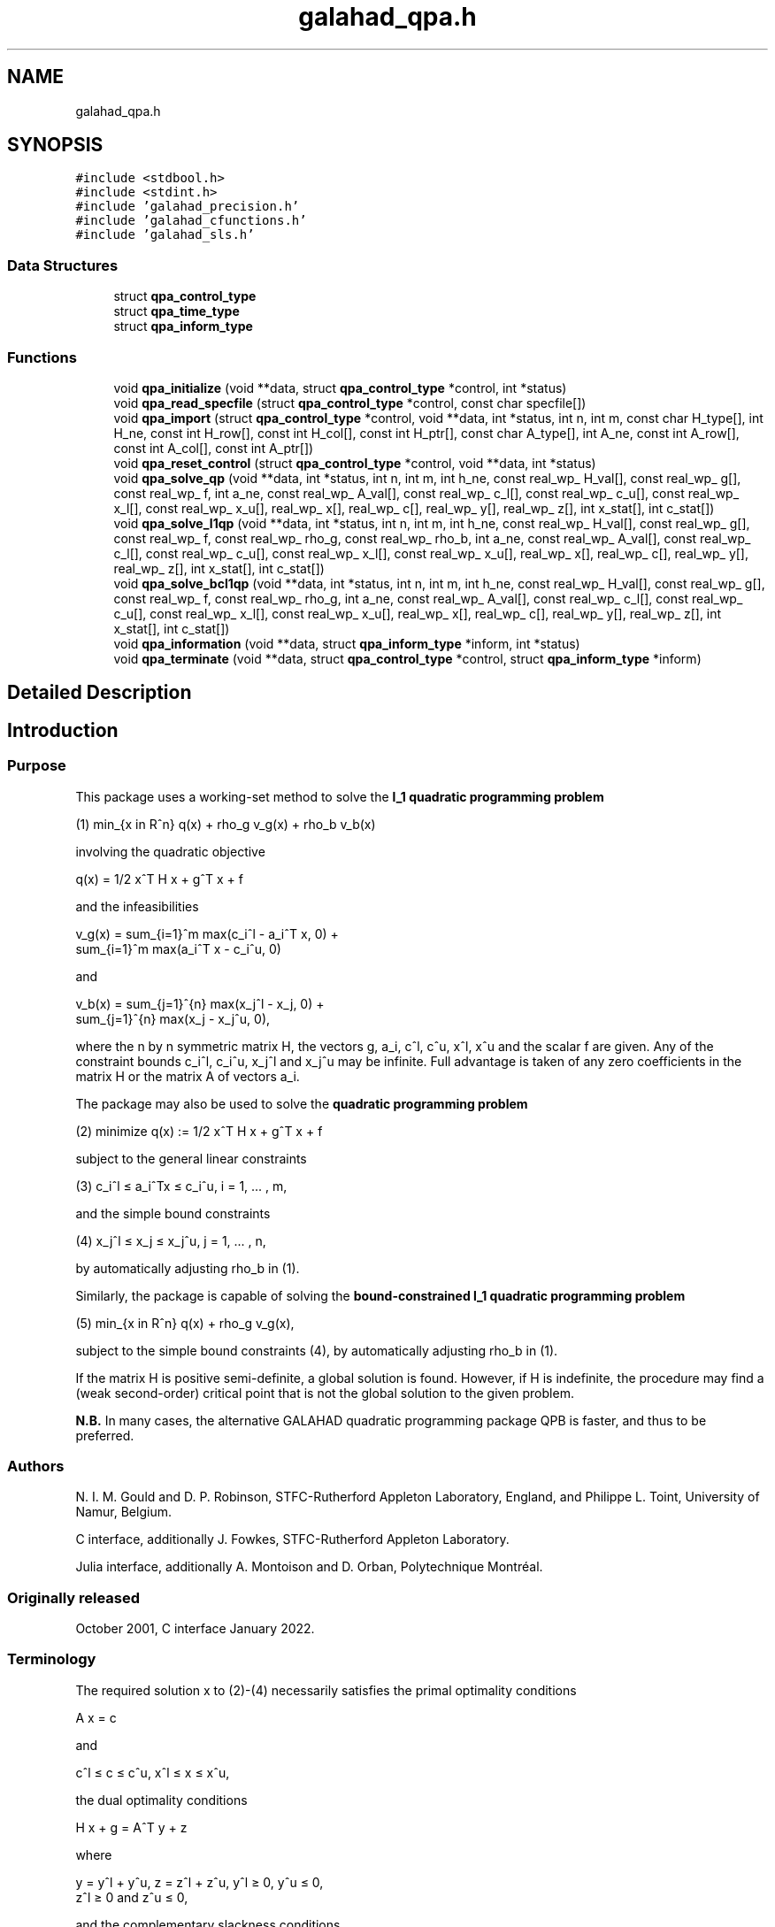 .TH "galahad_qpa.h" 3 "Wed May 3 2023" "C interfaces to GALAHAD QPA" \" -*- nroff -*-
.ad l
.nh
.SH NAME
galahad_qpa.h
.SH SYNOPSIS
.br
.PP
\fC#include <stdbool\&.h>\fP
.br
\fC#include <stdint\&.h>\fP
.br
\fC#include 'galahad_precision\&.h'\fP
.br
\fC#include 'galahad_cfunctions\&.h'\fP
.br
\fC#include 'galahad_sls\&.h'\fP
.br

.SS "Data Structures"

.in +1c
.ti -1c
.RI "struct \fBqpa_control_type\fP"
.br
.ti -1c
.RI "struct \fBqpa_time_type\fP"
.br
.ti -1c
.RI "struct \fBqpa_inform_type\fP"
.br
.in -1c
.SS "Functions"

.in +1c
.ti -1c
.RI "void \fBqpa_initialize\fP (void **data, struct \fBqpa_control_type\fP *control, int *status)"
.br
.ti -1c
.RI "void \fBqpa_read_specfile\fP (struct \fBqpa_control_type\fP *control, const char specfile[])"
.br
.ti -1c
.RI "void \fBqpa_import\fP (struct \fBqpa_control_type\fP *control, void **data, int *status, int n, int m, const char H_type[], int H_ne, const int H_row[], const int H_col[], const int H_ptr[], const char A_type[], int A_ne, const int A_row[], const int A_col[], const int A_ptr[])"
.br
.ti -1c
.RI "void \fBqpa_reset_control\fP (struct \fBqpa_control_type\fP *control, void **data, int *status)"
.br
.ti -1c
.RI "void \fBqpa_solve_qp\fP (void **data, int *status, int n, int m, int h_ne, const real_wp_ H_val[], const real_wp_ g[], const real_wp_ f, int a_ne, const real_wp_ A_val[], const real_wp_ c_l[], const real_wp_ c_u[], const real_wp_ x_l[], const real_wp_ x_u[], real_wp_ x[], real_wp_ c[], real_wp_ y[], real_wp_ z[], int x_stat[], int c_stat[])"
.br
.ti -1c
.RI "void \fBqpa_solve_l1qp\fP (void **data, int *status, int n, int m, int h_ne, const real_wp_ H_val[], const real_wp_ g[], const real_wp_ f, const real_wp_ rho_g, const real_wp_ rho_b, int a_ne, const real_wp_ A_val[], const real_wp_ c_l[], const real_wp_ c_u[], const real_wp_ x_l[], const real_wp_ x_u[], real_wp_ x[], real_wp_ c[], real_wp_ y[], real_wp_ z[], int x_stat[], int c_stat[])"
.br
.ti -1c
.RI "void \fBqpa_solve_bcl1qp\fP (void **data, int *status, int n, int m, int h_ne, const real_wp_ H_val[], const real_wp_ g[], const real_wp_ f, const real_wp_ rho_g, int a_ne, const real_wp_ A_val[], const real_wp_ c_l[], const real_wp_ c_u[], const real_wp_ x_l[], const real_wp_ x_u[], real_wp_ x[], real_wp_ c[], real_wp_ y[], real_wp_ z[], int x_stat[], int c_stat[])"
.br
.ti -1c
.RI "void \fBqpa_information\fP (void **data, struct \fBqpa_inform_type\fP *inform, int *status)"
.br
.ti -1c
.RI "void \fBqpa_terminate\fP (void **data, struct \fBqpa_control_type\fP *control, struct \fBqpa_inform_type\fP *inform)"
.br
.in -1c
.SH "Detailed Description"
.PP 

.SH "Introduction"
.PP
.SS "Purpose"
This package uses a working-set method to solve the \fBl_1 quadratic programming problem\fP    
  \n
  (1) min_{x in R^n} q(x) + rho_g v_g(x) + rho_b v_b(x)
  \n
 involving the quadratic objective    
  \n
  q(x) = 1/2 x^T H x + g^T x + f
  \n
 and the infeasibilities    
  \n
   v_g(x) = sum_{i=1}^m max(c_i^l - a_i^T x, 0) +
            sum_{i=1}^m max(a_i^T x - c_i^u, 0)
  \n
 and    
  \n
   v_b(x) = sum_{j=1}^{n} max(x_j^l - x_j, 0) +
            sum_{j=1}^{n} max(x_j - x_j^u, 0),
  \n
 where the n by n symmetric matrix H, the vectors g, a_i, c^l, c^u, x^l, x^u and the scalar f are given\&. Any of the constraint bounds c_i^l, c_i^u, x_j^l and x_j^u may be infinite\&. Full advantage is taken of any zero coefficients in the matrix H or the matrix A of vectors a_i\&.
.PP
The package may also be used to solve the \fBquadratic programming problem\fP \[(2) \;\; \mbox{minimize}\;\; q(x) = 1/2 x^T H x + g^T x + f \]  
  \n
  (2)   minimize q(x) := 1/2 x^T H x + g^T x + f
  \n
 subject to the general linear constraints \[(3) \;\; c_i^l <= a_i^Tx <= c_i^u, \;\;\; i = 1, ... , m,\]  
  \n
   (3)  c_i^l \[<=] a_i^Tx \[<=] c_i^u, i = 1, ... , m,
  \n
 and the simple bound constraints \[(4) \;\; x_j^l <= x_j <= x_j^u, \;\;\; j = 1, ... , n,\]  
  \n
   (4)   x_j^l \[<=] x_j \[<=] x_j^u, j = 1, ... , n,
  \n
 by automatically adjusting rho_b in (1)\&.
.PP
Similarly, the package is capable of solving the \fBbound-constrained l_1 quadratic programming problem\fP  
.PP
 
  \n
  (5) min_{x in R^n} q(x) + rho_g v_g(x),
  \n
 subject to the simple bound constraints (4), by automatically adjusting rho_b in (1)\&.
.PP
If the matrix H is positive semi-definite, a global solution is found\&. However, if H is indefinite, the procedure may find a (weak second-order) critical point that is not the global solution to the given problem\&.
.PP
\fBN\&.B\&.\fP In many cases, the alternative GALAHAD quadratic programming package QPB is faster, and thus to be preferred\&.
.SS "Authors"
N\&. I\&. M\&. Gould and D\&. P\&. Robinson, STFC-Rutherford Appleton Laboratory, England, and Philippe L\&. Toint, University of Namur, Belgium\&.
.PP
C interface, additionally J\&. Fowkes, STFC-Rutherford Appleton Laboratory\&.
.PP
Julia interface, additionally A\&. Montoison and D\&. Orban, Polytechnique Montréal\&.
.SS "Originally released"
October 2001, C interface January 2022\&.
.SS "Terminology"
The required solution x to (2)-(4) necessarily satisfies the primal optimality conditions \[\mbox{(1a) $\hspace{66mm} A x = c\hspace{66mm}$}\]  
  \n
  A x = c
  \n
 and \[\mbox{$\hspace{52mm} c^l <= c <= c^u, \;\; x^l <= x <= x^u,\hspace{52mm}$} \]  
  \n
  c^l \[<=] c \[<=] c^u, x^l \[<=] x \[<=] x^u,
  \n
 the dual optimality conditions \[\mbox{$\hspace{58mm} H x + g = A^T y + z\hspace{58mm}$}\]  
  \n
  H x + g = A^T y + z
  \n
 where \[\mbox{$\hspace{24mm} y = y^l + y^u, \;\; z = z^l + z^u, \,\, y^l >= 0 , \;\; y^u <= 0 , \;\; z^l >= 0 \;\; \mbox{and} \;\; z^u <= 0,\hspace{24mm}$} \]  
  \n
   y = y^l + y^u, z = z^l + z^u, y^l \[>=] 0, y^u \[<=] 0,
       z^l \[>=] 0 and z^u \[<=] 0,
  \n
 and the complementary slackness conditions \[\mbox{$\hspace{12mm} ( A x - c^l )^T y^l = 0 ,\;\; ( A x - c^u )^T y^u = 0 ,\;\; (x -x^l )^T z^l = 0 \;\; \mbox{and} \;\; (x -x^u )^T z^u = 0,\hspace{12mm} $}\]  
  \n
      (A x - c^l)^T y^l = 0, (A x - c^u)^T y^u = 0,
      (x -x^l)^T z^l = 0 and (x -x^u)^T z^u = 0,
  \n
 where the vectors y and z are known as the Lagrange multipliers for the general linear constraints, and the dual variables for the bounds, respectively, and where the vector inequalities hold component-wise\&.
.SS "Method"
At the k-th iteration of the method, an improvement to the value of the merit function m(x, rho_g, rho_b ) = q(x) + rho_g v_g(x) + rho_b v_b(x) at x = x^{(k)} is sought\&. This is achieved by first computing a search direction s^{(k)}, and then setting x^{(k+1)} = x^{(k)} + alpha^{(k)} s^{(k)}, where the stepsize alpha^{(k)} is chosen as the first local minimizer of \\phi(alpha) = m( x^{(k)} + alpha s^{(k)} , rho_g, rho_b ) as alpha incesases from zero\&. The stepsize calculation is straightforward, and exploits the fact that \\phi ( alpha ) is a piecewise quadratic function of alpha\&.
.PP
The search direction is defined by a subset of the 'active' terms in v(x), i\&.e\&., those for which a_i^T x = c_i^l or c_i^u (for i=1,\&.\&.\&. ,m) or x_j = x_j^l or x_j^u (for {j=1,\&.\&.\&. ,n})\&. The 'working' set W^{(k)} is chosen from the active terms, and is such that its members have linearly independent gradients\&. The search direction s^{(k)} is chosen as an approximate solution of the equality-constrained quadratic program    
  \n
  (6) min_{s in R^n} q(x^{(k)}+s) + rho_g l_g^{(k)}(s)
                                  + rho_b l_b^{(k)}(s),
  \n
 subject to    
  \n
  (7)  a_i^T s = 0, i in {1,...,m} intersection W^{(k)},
       and x_j = 0, i in {1,...,n} intersection W^{(k)},
  \n
 where    
  \n
  l_g^{(k)}(s) = - sum_{i=1,a_i^T x < c_i^l}^m a_i^T s
                 + sum_{i=1,a_i^T x > c_i^u}^m a_i^T s
  \n
 and    
  \n
  l_b^{(k)}(s) = - sum_{j=1,x_j < x_j^l}^n s_j
                 + sum_{j=1,x_j > x_j^u}^n s_j.
  \n
 The equality-constrained quadratic program (6)-(7) is solved by a projected preconditioned conjugate gradient method\&. The method terminates either after a prespecified number of iterations, or if the solution is found, or if a direction of infinite descent, along which q(x^{(k)} + s) + rho_g l_g^{(k)} (s) + rho_b l_b^{(k)} (s) decreases without bound within the feasible region (7), is located\&. Succesively more accurate approximations are required as suspected solutions of (1) are approached\&.
.PP
Preconditioning of the conjugate gradient iteration requires the solution of one or more linear systems of the form    
  \n
  (8) ( M^{(k)} A^{(k)T} ) ( p ) = ( g )
      ( A^{(k)}    0     ) ( u )   ( 0 )
  \n
 where M^{(k)} is a 'suitable' approximation to H and the rows of A^{(k)} comprise the gradients of the terms in the current working set\&. Rather than recomputing a factorization of the preconditioner at every iteration, a Schur complement method is used, recognising the fact that gradual changes occur to successive working sets\&. The main iteration is divided into a sequence of 'major' iterations\&. At the start of each major iteration (say, the overall iteration l), a factorization of the current 'reference' matrix, that is the matrix    
  \n
   (9) ( M^{(l)}   A^{(l)T} )
       ( A^{(l)}      0 }   )
  \n
 is obtained using the GALAHAD matrix factorization package SLS\&. This reference matrix may be factorized as a whole (the so-called 'augmented system' approach), or by performing a block elimination first (the 'Schur-complement' approach)\&. The latter is usually to be preferred when a (non-singular) diagonal preconditioner is used, but may be inefficient if any of the columns of A^{(l)} is too dense\&. Subsequent iterations within the current major iteration obtain solutions to (8) via the factors of (9) and an appropriate (dense) Schur complement, obtained from the GALAHAD package SCU\&. The major iteration terminates once the space required to hold the factors of the (growing) Schur complement exceeds a given threshold\&.
.PP
The working set changes by (a) adding an active term encountered during the determination of the stepsize, or (b) the removal of a term if s = 0 solves (6)-(7)\&. The decision on which to remove in the latter case is based upon the expected decrease upon the removal of an individual term, and this information is available from the magnitude and sign of the components of the auxiliary vector u computed in (8)\&. At optimality, the components of u for a_i terms will all lie between 0 and rho_g---and those for the other terms between 0 and rho_b---and any violation of this rule indicates further progress is possible\&. The components of u corresonding to the terms involving a_i^T x are sometimes known as Lagrange multipliers (or generalized gradients) and denoted by y, while those for the remaining x_j terms are dual variables and denoted by z\&.
.PP
To solve (2)-(4), a sequence of problems of the form (1) are solved, each with a larger value of rho_g and/or rho_b than its predecessor\&. The required solution has been found once the infeasibilities v_g(x) and v_b(x) have been reduced to zero at the solution of (1) for the given rho_g and rho_b\&.
.PP
In order to make the solution as efficient as possible, the variables and constraints are reordered internally by the GALAHAD package QPP prior to solution\&. In particular, fixed variables and free (unbounded on both sides) constraints are temporarily removed\&.
.SS "Reference"
The method is described in detail in
.PP
N\&. I\&. M\&. Gould and Ph\&. L\&. Toint (2001)\&. ``An iterative working-set method for large-scale non-convex quadratic programming''\&. \fIApplied\fP Numerical Mathematics \fB43 (1-2)\fP (2002) 109--128\&.
.SS "Call order"
To solve a given problem, functions from the qpa package must be called in the following order:
.PP
.IP "\(bu" 2
\fBqpa_initialize\fP - provide default control parameters and set up initial data structures
.IP "\(bu" 2
\fBqpa_read_specfile\fP (optional) - override control values by reading replacement values from a file
.IP "\(bu" 2
\fBqpa_import\fP - set up problem data structures and fixed values
.IP "\(bu" 2
\fBqpa_reset_control\fP (optional) - possibly change control parameters if a sequence of problems are being solved
.IP "\(bu" 2
solve the problem by calling one of
.IP "  \(bu" 4
\fBqpa_solve_qp\fP - solve the quadratic program (2)-(4)
.IP "  \(bu" 4
\fBqpa_solve_l1qp\fP - solve the l1 quadratic program (1)
.IP "  \(bu" 4
\fBqpa_solve_bcl1qp\fP - solve the bound constrained l1 quadratic program (4)-(5)
.PP

.IP "\(bu" 2
\fBqpa_information\fP (optional) - recover information about the solution and solution process
.IP "\(bu" 2
\fBqpa_terminate\fP - deallocate data structures
.PP
.PP
   
  See the examples section for illustrations of use.
  
.SS "Unsymmetric matrix storage formats"
The unsymmetric m by n constraint matrix A may be presented and stored in a variety of convenient input formats\&.
.PP
Both C-style (0 based) and fortran-style (1-based) indexing is allowed\&. Choose \fCcontrol\&.f_indexing\fP as \fCfalse\fP for C style and \fCtrue\fP for fortran style; the discussion below presumes C style, but add 1 to indices for the corresponding fortran version\&.
.PP
Wrappers will automatically convert between 0-based (C) and 1-based (fortran) array indexing, so may be used transparently from C\&. This conversion involves both time and memory overheads that may be avoided by supplying data that is already stored using 1-based indexing\&.
.SS "Dense storage format"
The matrix A is stored as a compact dense matrix by rows, that is, the values of the entries of each row in turn are stored in order within an appropriate real one-dimensional array\&. In this case, component n * i + j of the storage array A_val will hold the value A_{ij} for 0 <= i <= m-1, 0 <= j <= n-1\&.
.SS "Sparse co-ordinate storage format"
Only the nonzero entries of the matrices are stored\&. For the l-th entry, 0 <= l <= ne-1, of A, its row index i, column index j and value A_{ij}, 0 <= i <= m-1, 0 <= j <= n-1, are stored as the l-th components of the integer arrays A_row and A_col and real array A_val, respectively, while the number of nonzeros is recorded as A_ne = ne\&.
.SS "Sparse row-wise storage format"
Again only the nonzero entries are stored, but this time they are ordered so that those in row i appear directly before those in row i+1\&. For the i-th row of A the i-th component of the integer array A_ptr holds the position of the first entry in this row, while A_ptr(m) holds the total number of entries\&. The column indices j, 0 <= j <= n-1, and values A_{ij} of the nonzero entries in the i-th row are stored in components l = A_ptr(i), \&.\&.\&., A_ptr(i+1)-1, 0 <= i <= m-1, of the integer array A_col, and real array A_val, respectively\&. For sparse matrices, this scheme almost always requires less storage than its predecessor\&.
.SS "Symmetric matrix storage formats"
Likewise, the symmetric n by n objective Hessian matrix H may be presented and stored in a variety of formats\&. But crucially symmetry is exploited by only storing values from the lower triangular part (i\&.e, those entries that lie on or below the leading diagonal)\&.
.SS "Dense storage format"
The matrix H is stored as a compact dense matrix by rows, that is, the values of the entries of each row in turn are stored in order within an appropriate real one-dimensional array\&. Since H is symmetric, only the lower triangular part (that is the part h_{ij} for 0 <= j <= i <= n-1) need be held\&. In this case the lower triangle should be stored by rows, that is component i * i / 2 + j of the storage array H_val will hold the value h_{ij} (and, by symmetry, h_{ji}) for 0 <= j <= i <= n-1\&.
.SS "Sparse co-ordinate storage format"
Only the nonzero entries of the matrices are stored\&. For the l-th entry, 0 <= l <= ne-1, of H, its row index i, column index j and value h_{ij}, 0 <= j <= i <= n-1, are stored as the l-th components of the integer arrays H_row and H_col and real array H_val, respectively, while the number of nonzeros is recorded as H_ne = ne\&. Note that only the entries in the lower triangle should be stored\&.
.SS "Sparse row-wise storage format"
Again only the nonzero entries are stored, but this time they are ordered so that those in row i appear directly before those in row i+1\&. For the i-th row of H the i-th component of the integer array H_ptr holds the position of the first entry in this row, while H_ptr(n) holds the total number of entries\&. The column indices j, 0 <= j <= i, and values h_{ij} of the entries in the i-th row are stored in components l = H_ptr(i), \&.\&.\&., H_ptr(i+1)-1 of the integer array H_col, and real array H_val, respectively\&. Note that as before only the entries in the lower triangle should be stored\&. For sparse matrices, this scheme almost always requires less storage than its predecessor\&.
.SS "Diagonal storage format"
If H is diagonal (i\&.e\&., H_{ij} = 0 for all 0 <= i /= j <= n-1) only the diagonals entries H_{ii}, 0 <= i <= n-1 need be stored, and the first n components of the array H_val may be used for the purpose\&.
.SS "Multiples of the identity storage format"
If H is a multiple of the identity matrix, (i\&.e\&., H = alpha I where I is the n by n identity matrix and alpha is a scalar), it suffices to store alpha as the first component of H_val\&.
.SS "The identity matrix format"
If H is the identity matrix, no values need be stored\&.
.SS "The zero matrix format"
The same is true if H is the zero matrix\&. 
.SH "Data Structure Documentation"
.PP 
.SH "struct qpa_control_type"
.PP 
control derived type as a C struct 
.PP
\fBData Fields:\fP
.RS 4
bool \fIf_indexing\fP use C or Fortran sparse matrix indexing 
.br
.PP
int \fIerror\fP error and warning diagnostics occur on stream error 
.br
.PP
int \fIout\fP general output occurs on stream out 
.br
.PP
int \fIprint_level\fP the level of output required is specified by print_level 
.br
.PP
int \fIstart_print\fP any printing will start on this iteration 
.br
.PP
int \fIstop_print\fP any printing will stop on this iteration 
.br
.PP
int \fImaxit\fP at most maxit inner iterations are allowed 
.br
.PP
int \fIfactor\fP the factorization to be used\&. Possible values are 0 automatic 1 Schur-complement factorization 2 augmented-system factorization 
.br
.PP
int \fImax_col\fP the maximum number of nonzeros in a column of A which is permitted with the Schur-complement factorization 
.br
.PP
int \fImax_sc\fP the maximum permitted size of the Schur complement before a refactorization is performed 
.br
.PP
int \fIindmin\fP an initial guess as to the integer workspace required by SLS (OBSOLETE) 
.br
.PP
int \fIvalmin\fP an initial guess as to the real workspace required by SLS (OBSOLETE) 
.br
.PP
int \fIitref_max\fP the maximum number of iterative refinements allowed (OBSOLETE) 
.br
.PP
int \fIinfeas_check_interval\fP the infeasibility will be checked for improvement every infeas_check_interval iterations (see infeas_g_improved_by_factor and infeas_b_improved_by_factor below) 
.br
.PP
int \fIcg_maxit\fP the maximum number of CG iterations allowed\&. If cg_maxit < 0, this number will be reset to the dimension of the system + 1 
.br
.PP
int \fIprecon\fP the preconditioner to be used for the CG is defined by precon\&. Possible values are 0 automatic 1 no preconditioner, i\&.e, the identity within full factorization 2 full factorization 3 band within full factorization 4 diagonal using the barrier terms within full factorization 
.br
.PP
int \fInsemib\fP the semi-bandwidth of a band preconditioner, if appropriate 
.br
.PP
int \fIfull_max_fill\fP if the ratio of the number of nonzeros in the factors of the reference matrix to the number of nonzeros in the matrix itself exceeds full_max_fill, and the preconditioner is being selected automatically (precon = 0), a banded approximation will be used instead 
.br
.PP
int \fIdeletion_strategy\fP the constraint deletion strategy to be used\&. Possible values are: 0 most violated of all 1 LIFO (last in, first out) k LIFO(k) most violated of the last k in LIFO 
.br
.PP
int \fIrestore_problem\fP indicate whether and how much of the input problem should be restored on output\&. Possible values are 0 nothing restored 1 scalar and vector parameters 2 all parameters 
.br
.PP
int \fImonitor_residuals\fP the frequency at which residuals will be monitored 
.br
.PP
int \fIcold_start\fP indicates whether a cold or warm start should be made\&. Possible values are 0 warm start - the values set in C_stat and B_stat indicate which constraints will be included in the initial working set\&. 1 cold start from the value set in X; constraints active at X will determine the initial working set\&. 2 cold start with no active constraints 3 cold start with only equality constraints active 4 cold start with as many active constraints as possible 
.br
.PP
int \fIsif_file_device\fP specifies the unit number to write generated SIF file describing the current problem 
.br
.PP
real_wp_ \fIinfinity\fP any bound larger than infinity in modulus will be regarded as infinite 
.br
.PP
real_wp_ \fIfeas_tol\fP any constraint violated by less than feas_tol will be considered to be satisfied 
.br
.PP
real_wp_ \fIobj_unbounded\fP if the objective function value is smaller than obj_unbounded, it will be flagged as unbounded from below\&. 
.br
.PP
real_wp_ \fIincrease_rho_g_factor\fP if the problem is currently infeasible and solve_qp (see below) is \&.TRUE\&. the current penalty parameter for the general constraints will be increased by increase_rho_g_factor when needed 
.br
.PP
real_wp_ \fIinfeas_g_improved_by_factor\fP if the infeasibility of the general constraints has not dropped by a fac of infeas_g_improved_by_factor over the previous infeas_check_interval iterations, the current corresponding penalty parameter will be increase 
.br
.PP
real_wp_ \fIincrease_rho_b_factor\fP if the problem is currently infeasible and solve_qp or solve_within_boun (see below) is \&.TRUE\&., the current penalty parameter for the simple boun constraints will be increased by increase_rho_b_factor when needed 
.br
.PP
real_wp_ \fIinfeas_b_improved_by_factor\fP if the infeasibility of the simple bounds has not dropped by a factor of infeas_b_improved_by_factor over the previous infeas_check_interval iterations, the current corresponding penalty parameter will be increase 
.br
.PP
real_wp_ \fIpivot_tol\fP the threshold pivot used by the matrix factorization\&. See the documentation for SLS for details (OBSOLE 
.br
.PP
real_wp_ \fIpivot_tol_for_dependencies\fP the threshold pivot used by the matrix factorization when attempting to detect linearly dependent constraints\&. 
.br
.PP
real_wp_ \fIzero_pivot\fP any pivots smaller than zero_pivot in absolute value will be regarded to zero when attempting to detect linearly dependent constraints (OBSOLE 
.br
.PP
real_wp_ \fIinner_stop_relative\fP the search direction is considered as an acceptable approximation to the minimizer of the model if the gradient of the model in the preconditioning(inverse) norm is less than max( inner_stop_relative * initial preconditioning(inverse) gradient norm, inner_stop_absolute ) 
.br
.PP
real_wp_ \fIinner_stop_absolute\fP see inner_stop_relative 
.br
.PP
real_wp_ \fImultiplier_tol\fP any dual variable or Lagrange multiplier which is less than multiplier_t outside its optimal interval will be regarded as being acceptable when checking for optimality 
.br
.PP
real_wp_ \fIcpu_time_limit\fP the maximum CPU time allowed (-ve means infinite) 
.br
.PP
real_wp_ \fIclock_time_limit\fP the maximum elapsed clock time allowed (-ve means infinite) 
.br
.PP
bool \fItreat_zero_bounds_as_general\fP any problem bound with the value zero will be treated as if it were a general value if true 
.br
.PP
bool \fIsolve_qp\fP if solve_qp is \&.TRUE\&., the value of prob\&.rho_g and prob\&.rho_b will be increased as many times as are needed to ensure that the output solution is feasible, and thus aims to solve the quadratic program (2)-(4) 
.br
.PP
bool \fIsolve_within_bounds\fP if solve_within_bounds is \&.TRUE\&., the value of prob\&.rho_b will be increased as many times as are needed to ensure that the output solution is feasible with respect to the simple bounds, and thus aims to solve the bound-constrained quadratic program (4)-(5) 
.br
.PP
bool \fIrandomize\fP if randomize is \&.TRUE\&., the constraint bounds will be perturbed by small random quantities during the first stage of the solution process\&. Any randomization will ultimately be removed\&. Randomization helps when solving degenerate problems 
.br
.PP
bool \fIarray_syntax_worse_than_do_loop\fP if \&.array_syntax_worse_than_do_loop is true, f77-style do loops will be used rather than f90-style array syntax for vector operations (OBSOLETE) 
.br
.PP
bool \fIspace_critical\fP if \&.space_critical true, every effort will be made to use as little space as possible\&. This may result in longer computation time 
.br
.PP
bool \fIdeallocate_error_fatal\fP if \&.deallocate_error_fatal is true, any array/pointer deallocation error will terminate execution\&. Otherwise, computation will continue 
.br
.PP
bool \fIgenerate_sif_file\fP if \&.generate_sif_file is \&.true\&. if a SIF file describing the current problem is to be generated 
.br
.PP
char \fIsymmetric_linear_solver[31]\fP indefinite linear equation solver 
.br
.PP
char \fIsif_file_name[31]\fP definite linear equation solver name of generated SIF file containing input problem 
.br
.PP
char \fIprefix[31]\fP all output lines will be prefixed by \&.prefix(2:LEN(TRIM(\&.prefix))-1) where \&.prefix contains the required string enclosed in quotes, e\&.g\&. 'string' or 'string' 
.br
.PP
bool \fIeach_interval\fP component specifically for parametric problems (not used at present) 
.br
.PP
struct sls_control_type \fIsls_control\fP control parameters for SLS 
.br
.PP
.RE
.PP
.SH "struct qpa_time_type"
.PP 
time derived type as a C struct 
.PP
\fBData Fields:\fP
.RS 4
real_wp_ \fItotal\fP the total CPU time spent in the package 
.br
.PP
real_wp_ \fIpreprocess\fP the CPU time spent preprocessing the problem 
.br
.PP
real_wp_ \fIanalyse\fP the CPU time spent analysing the required matrices prior to factorizatio 
.br
.PP
real_wp_ \fIfactorize\fP the CPU time spent factorizing the required matrices 
.br
.PP
real_wp_ \fIsolve\fP the CPU time spent computing the search direction 
.br
.PP
real_wp_ \fIclock_total\fP the total clock time spent in the package 
.br
.PP
real_wp_ \fIclock_preprocess\fP the clock time spent preprocessing the problem 
.br
.PP
real_wp_ \fIclock_analyse\fP the clock time spent analysing the required matrices prior to factorizat 
.br
.PP
real_wp_ \fIclock_factorize\fP the clock time spent factorizing the required matrices 
.br
.PP
real_wp_ \fIclock_solve\fP the clock time spent computing the search direction 
.br
.PP
.RE
.PP
.SH "struct qpa_inform_type"
.PP 
inform derived type as a C struct 
.PP
\fBData Fields:\fP
.RS 4
int \fIstatus\fP return status\&. See QPA_solve for details 
.br
.PP
int \fIalloc_status\fP the status of the last attempted allocation/deallocation 
.br
.PP
char \fIbad_alloc[81]\fP the name of the array for which an allocation/deallocation error occurred 
.br
.PP
int \fImajor_iter\fP the total number of major iterations required 
.br
.PP
int \fIiter\fP the total number of iterations required 
.br
.PP
int \fIcg_iter\fP the total number of conjugate gradient iterations required 
.br
.PP
int \fIfactorization_status\fP the return status from the factorization 
.br
.PP
int64_t \fIfactorization_integer\fP the total integer workspace required for the factorization 
.br
.PP
int64_t \fIfactorization_real\fP the total real workspace required for the factorization 
.br
.PP
int \fInfacts\fP the total number of factorizations performed 
.br
.PP
int \fInmods\fP the total number of factorizations which were modified to ensure that th matrix was an appropriate preconditioner 
.br
.PP
int \fInum_g_infeas\fP the number of infeasible general constraints 
.br
.PP
int \fInum_b_infeas\fP the number of infeasible simple-bound constraints 
.br
.PP
real_wp_ \fIobj\fP the value of the objective function at the best estimate of the solution determined by QPA_solve 
.br
.PP
real_wp_ \fIinfeas_g\fP the 1-norm of the infeasibility of the general constraints 
.br
.PP
real_wp_ \fIinfeas_b\fP the 1-norm of the infeasibility of the simple-bound constraints 
.br
.PP
real_wp_ \fImerit\fP the merit function value = obj + rho_g * infeas_g + rho_b * infeas_b 
.br
.PP
struct \fBqpa_time_type\fP \fItime\fP timings (see above) 
.br
.PP
struct sls_inform_type \fIsls_inform\fP inform parameters for SLS 
.br
.PP
.RE
.PP
.SH "Function Documentation"
.PP 
.SS "void qpa_initialize (void ** data, struct \fBqpa_control_type\fP * control, int * status)"
Set default control values and initialize private data
.PP
\fBParameters\fP
.RS 4
\fIdata\fP holds private internal data
.br
\fIcontrol\fP is a struct containing control information (see \fBqpa_control_type\fP)
.br
\fIstatus\fP is a scalar variable of type int, that gives the exit status from the package\&. Possible values are (currently): 
.PD 0

.IP "\(bu" 2
0\&. The import was succesful\&. 
.PP
.RE
.PP

.SS "void qpa_read_specfile (struct \fBqpa_control_type\fP * control, const char specfile[])"
Read the content of a specification file, and assign values associated with given keywords to the corresponding control parameters\&. By default, the spcification file will be named RUNQPA\&.SPC and lie in the current directory\&. Refer to Table 2\&.1 in the fortran documentation provided in $GALAHAD/doc/qpa\&.pdf for a list of keywords that may be set\&.
.PP
\fBParameters\fP
.RS 4
\fIcontrol\fP is a struct containing control information (see \fBqpa_control_type\fP)
.br
\fIspecfile\fP is a character string containing the name of the specification file 
.RE
.PP

.SS "void qpa_import (struct \fBqpa_control_type\fP * control, void ** data, int * status, int n, int m, const char H_type[], int H_ne, const int H_row[], const int H_col[], const int H_ptr[], const char A_type[], int A_ne, const int A_row[], const int A_col[], const int A_ptr[])"
Import problem data into internal storage prior to solution\&.
.PP
\fBParameters\fP
.RS 4
\fIcontrol\fP is a struct whose members provide control paramters for the remaining prcedures (see \fBqpa_control_type\fP)
.br
\fIdata\fP holds private internal data
.br
\fIstatus\fP is a scalar variable of type int, that gives the exit status from the package\&. Possible values are: 
.PD 0

.IP "\(bu" 2
0\&. The import was succesful 
.IP "\(bu" 2
-1\&. An allocation error occurred\&. A message indicating the offending array is written on unit control\&.error, and the returned allocation status and a string containing the name of the offending array are held in inform\&.alloc_status and inform\&.bad_alloc respectively\&. 
.IP "\(bu" 2
-2\&. A deallocation error occurred\&. A message indicating the offending array is written on unit control\&.error and the returned allocation status and a string containing the name of the offending array are held in inform\&.alloc_status and inform\&.bad_alloc respectively\&. 
.IP "\(bu" 2
-3\&. The restrictions n > 0 or m > 0 or requirement that a type contains its relevant string 'dense', 'coordinate', 'sparse_by_rows', 'diagonal', 'scaled_identity', 'identity', 'zero' or 'none' has been violated\&. 
.IP "\(bu" 2
-23\&. An entry from the strict upper triangle of H has been specified\&.
.PP
.br
\fIn\fP is a scalar variable of type int, that holds the number of variables\&.
.br
\fIm\fP is a scalar variable of type int, that holds the number of general linear constraints\&.
.br
\fIH_type\fP is a one-dimensional array of type char that specifies the \fBsymmetric storage scheme \fP used for the Hessian, H\&. It should be one of 'coordinate', 'sparse_by_rows', 'dense', 'diagonal', 'scaled_identity', 'identity', 'zero' or 'none', the latter pair if H=0; lower or upper case variants are allowed\&.
.br
\fIH_ne\fP is a scalar variable of type int, that holds the number of entries in the lower triangular part of H in the sparse co-ordinate storage scheme\&. It need not be set for any of the other schemes\&.
.br
\fIH_row\fP is a one-dimensional array of size H_ne and type int, that holds the row indices of the lower triangular part of H in the sparse co-ordinate storage scheme\&. It need not be set for any of the other three schemes, and in this case can be NULL\&.
.br
\fIH_col\fP is a one-dimensional array of size H_ne and type int, that holds the column indices of the lower triangular part of H in either the sparse co-ordinate, or the sparse row-wise storage scheme\&. It need not be set when the dense, diagonal or (scaled) identity storage schemes are used, and in this case can be NULL\&.
.br
\fIH_ptr\fP is a one-dimensional array of size n+1 and type int, that holds the starting position of each row of the lower triangular part of H, as well as the total number of entries, in the sparse row-wise storage scheme\&. It need not be set when the other schemes are used, and in this case can be NULL\&.
.br
\fIA_type\fP is a one-dimensional array of type char that specifies the \fBunsymmetric storage scheme \fP used for the constraint Jacobian, A\&. It should be one of 'coordinate', 'sparse_by_rows' or 'dense; lower or upper case variants are allowed\&.
.br
\fIA_ne\fP is a scalar variable of type int, that holds the number of entries in A in the sparse co-ordinate storage scheme\&. It need not be set for any of the other schemes\&.
.br
\fIA_row\fP is a one-dimensional array of size A_ne and type int, that holds the row indices of A in the sparse co-ordinate storage scheme\&. It need not be set for any of the other schemes, and in this case can be NULL\&.
.br
\fIA_col\fP is a one-dimensional array of size A_ne and type int, that holds the column indices of A in either the sparse co-ordinate, or the sparse row-wise storage scheme\&. It need not be set when the dense or diagonal storage schemes are used, and in this case can be NULL\&.
.br
\fIA_ptr\fP is a one-dimensional array of size n+1 and type int, that holds the starting position of each row of A, as well as the total number of entries, in the sparse row-wise storage scheme\&. It need not be set when the other schemes are used, and in this case can be NULL\&. 
.RE
.PP

.SS "void qpa_reset_control (struct \fBqpa_control_type\fP * control, void ** data, int * status)"
Reset control parameters after import if required\&.
.PP
\fBParameters\fP
.RS 4
\fIcontrol\fP is a struct whose members provide control paramters for the remaining prcedures (see \fBqpa_control_type\fP)
.br
\fIdata\fP holds private internal data
.br
\fIstatus\fP is a scalar variable of type int, that gives the exit status from the package\&. Possible values are: 
.PD 0

.IP "\(bu" 2
0\&. The import was succesful\&. 
.PP
.RE
.PP

.SS "void qpa_solve_qp (void ** data, int * status, int n, int m, int h_ne, const real_wp_ H_val[], const real_wp_ g[], const real_wp_ f, int a_ne, const real_wp_ A_val[], const real_wp_ c_l[], const real_wp_ c_u[], const real_wp_ x_l[], const real_wp_ x_u[], real_wp_ x[], real_wp_ c[], real_wp_ y[], real_wp_ z[], int x_stat[], int c_stat[])"
Solve the quadratic program (2)-(4)\&.
.PP
\fBParameters\fP
.RS 4
\fIdata\fP holds private internal data
.br
\fIstatus\fP is a scalar variable of type int, that gives the entry and exit status from the package\&. 
.br
 Possible exit are: 
.PD 0

.IP "\(bu" 2
0\&. The run was succesful\&.
.PP
.PD 0
.IP "\(bu" 2
-1\&. An allocation error occurred\&. A message indicating the offending array is written on unit control\&.error, and the returned allocation status and a string containing the name of the offending array are held in inform\&.alloc_status and inform\&.bad_alloc respectively\&. 
.IP "\(bu" 2
-2\&. A deallocation error occurred\&. A message indicating the offending array is written on unit control\&.error and the returned allocation status and a string containing the name of the offending array are held in inform\&.alloc_status and inform\&.bad_alloc respectively\&. 
.IP "\(bu" 2
-3\&. The restrictions n > 0 and m > 0 or requirement that a type contains its relevant string 'dense', 'coordinate', 'sparse_by_rows', 'diagonal', 'scaled_identity', 'identity', 'zero' or 'none' has been violated\&. 
.IP "\(bu" 2
-5\&. The simple-bound constraints are inconsistent\&. 
.IP "\(bu" 2
-7\&. The constraints appear to have no feasible point\&. 
.IP "\(bu" 2
-9\&. The analysis phase of the factorization failed; the return status from the factorization package is given in the component inform\&.factor_status 
.IP "\(bu" 2
-10\&. The factorization failed; the return status from the factorization package is given in the component inform\&.factor_status\&. 
.IP "\(bu" 2
-11\&. The solution of a set of linear equations using factors from the factorization package failed; the return status from the factorization package is given in the component inform\&.factor_status\&. 
.IP "\(bu" 2
-16\&. The problem is so ill-conditioned that further progress is impossible\&. 
.IP "\(bu" 2
-18\&. Too many iterations have been performed\&. This may happen if control\&.maxit is too small, but may also be symptomatic of a badly scaled problem\&. 
.IP "\(bu" 2
-19\&. The CPU time limit has been reached\&. This may happen if control\&.cpu_time_limit is too small, but may also be symptomatic of a badly scaled problem\&. 
.IP "\(bu" 2
-23\&. An entry from the strict upper triangle of H has been specified\&.
.PP
.br
\fIn\fP is a scalar variable of type int, that holds the number of variables
.br
\fIm\fP is a scalar variable of type int, that holds the number of general linear constraints\&.
.br
\fIh_ne\fP is a scalar variable of type int, that holds the number of entries in the lower triangular part of the Hessian matrix H\&.
.br
\fIH_val\fP is a one-dimensional array of size h_ne and type double, that holds the values of the entries of the lower triangular part of the Hessian matrix H in any of the available storage schemes\&.
.br
\fIg\fP is a one-dimensional array of size n and type double, that holds the linear term g of the objective function\&. The j-th component of g, j = 0, \&.\&.\&. , n-1, contains g_j \&.
.br
\fIf\fP is a scalar of type double, that holds the constant term f of the objective function\&.
.br
\fIa_ne\fP is a scalar variable of type int, that holds the number of entries in the constraint Jacobian matrix A\&.
.br
\fIA_val\fP is a one-dimensional array of size a_ne and type double, that holds the values of the entries of the constraint Jacobian matrix A in any of the available storage schemes\&.
.br
\fIc_l\fP is a one-dimensional array of size m and type double, that holds the lower bounds c^l on the constraints A x\&. The i-th component of c_l, i = 0, \&.\&.\&. , m-1, contains c^l_i\&.
.br
\fIc_u\fP is a one-dimensional array of size m and type double, that holds the upper bounds c^l on the constraints A x\&. The i-th component of c_u, i = 0, \&.\&.\&. , m-1, contains c^u_i\&.
.br
\fIx_l\fP is a one-dimensional array of size n and type double, that holds the lower bounds x^l on the variables x\&. The j-th component of x_l, j = 0, \&.\&.\&. , n-1, contains x^l_j\&.
.br
\fIx_u\fP is a one-dimensional array of size n and type double, that holds the upper bounds x^l on the variables x\&. The j-th component of x_u, j = 0, \&.\&.\&. , n-1, contains x^l_j\&.
.br
\fIx\fP is a one-dimensional array of size n and type double, that holds the values x of the optimization variables\&. The j-th component of x, j = 0, \&.\&.\&. , n-1, contains x_j\&.
.br
\fIc\fP is a one-dimensional array of size m and type double, that holds the residual c(x)\&. The i-th component of c, j = 0, \&.\&.\&. , n-1, contains c_j(x) \&.
.br
\fIy\fP is a one-dimensional array of size n and type double, that holds the values y of the Lagrange multipliers for the general linear constraints\&. The j-th component of y, j = 0, \&.\&.\&. , n-1, contains y_j\&.
.br
\fIz\fP is a one-dimensional array of size n and type double, that holds the values z of the dual variables\&. The j-th component of z, j = 0, \&.\&.\&. , n-1, contains z_j\&.
.br
\fIx_stat\fP is a one-dimensional array of size n and type int, that gives the current status of the problem variables\&. If x_stat(j) is negative, the variable x_j most likely lies on its lower bound, if it is positive, it lies on its upper bound, and if it is zero, it lies between its bounds\&. On entry, if control\&.cold_start = 0, x_stat should be set as above to provide a guide to the initial working set\&.
.br
\fIc_stat\fP is a one-dimensional array of size m and type int, that gives the current status of the general linear constraints\&. If c_stat(i) is negative, the constraint value a_i^Tx most likely lies on its lower bound, if it is positive, it lies on its upper bound, and if it is zero, it lies between its bounds\&. On entry, if control\&.cold_start = 0, c_stat should be set as above to provide a guide to the initial working set\&. 
.RE
.PP

.SS "void qpa_solve_l1qp (void ** data, int * status, int n, int m, int h_ne, const real_wp_ H_val[], const real_wp_ g[], const real_wp_ f, const real_wp_ rho_g, const real_wp_ rho_b, int a_ne, const real_wp_ A_val[], const real_wp_ c_l[], const real_wp_ c_u[], const real_wp_ x_l[], const real_wp_ x_u[], real_wp_ x[], real_wp_ c[], real_wp_ y[], real_wp_ z[], int x_stat[], int c_stat[])"
Solve the l_1 quadratic program (1)\&.
.PP
\fBParameters\fP
.RS 4
\fIdata\fP holds private internal data
.br
\fIstatus\fP is a scalar variable of type int, that gives the entry and exit status from the package\&. 
.br
 Possible exit are: 
.PD 0

.IP "\(bu" 2
0\&. The run was succesful\&.
.PP
.PD 0
.IP "\(bu" 2
-1\&. An allocation error occurred\&. A message indicating the offending array is written on unit control\&.error, and the returned allocation status and a string containing the name of the offending array are held in inform\&.alloc_status and inform\&.bad_alloc respectively\&. 
.IP "\(bu" 2
-2\&. A deallocation error occurred\&. A message indicating the offending array is written on unit control\&.error and the returned allocation status and a string containing the name of the offending array are held in inform\&.alloc_status and inform\&.bad_alloc respectively\&. 
.IP "\(bu" 2
-3\&. The restrictions n > 0 and m > 0 or requirement that a type contains its relevant string 'dense', 'coordinate', 'sparse_by_rows', 'diagonal', 'scaled_identity', 'identity', 'zero' or 'none' has been violated\&. 
.IP "\(bu" 2
-5\&. The simple-bound constraints are inconsistent\&. 
.IP "\(bu" 2
-7\&. The constraints appear to have no feasible point\&. 
.IP "\(bu" 2
-9\&. The analysis phase of the factorization failed; the return status from the factorization package is given in the component inform\&.factor_status 
.IP "\(bu" 2
-10\&. The factorization failed; the return status from the factorization package is given in the component inform\&.factor_status\&. 
.IP "\(bu" 2
-11\&. The solution of a set of linear equations using factors from the factorization package failed; the return status from the factorization package is given in the component inform\&.factor_status\&. 
.IP "\(bu" 2
-16\&. The problem is so ill-conditioned that further progress is impossible\&. 
.IP "\(bu" 2
-18\&. Too many iterations have been performed\&. This may happen if control\&.maxit is too small, but may also be symptomatic of a badly scaled problem\&. 
.IP "\(bu" 2
-19\&. The CPU time limit has been reached\&. This may happen if control\&.cpu_time_limit is too small, but may also be symptomatic of a badly scaled problem\&. 
.IP "\(bu" 2
-23\&. An entry from the strict upper triangle of H has been specified\&.
.PP
.br
\fIn\fP is a scalar variable of type int, that holds the number of variables
.br
\fIm\fP is a scalar variable of type int, that holds the number of general linear constraints\&.
.br
\fIh_ne\fP is a scalar variable of type int, that holds the number of entries in the lower triangular part of the Hessian matrix H\&.
.br
\fIH_val\fP is a one-dimensional array of size h_ne and type double, that holds the values of the entries of the lower triangular part of the Hessian matrix H in any of the available storage schemes\&.
.br
\fIg\fP is a one-dimensional array of size n and type double, that holds the linear term g of the objective function\&. The j-th component of g, j = 0, \&.\&.\&. , n-1, contains g_j \&.
.br
\fIf\fP is a scalar of type double, that holds the constant term f of the objective function\&.
.br
\fIrho_g\fP is a scalar of type double, that holds the parameter rho_g associated with the linear constraints\&.
.br
\fIrho_b\fP is a scalar of type double, that holds the parameter rho_b associated with the simple bound constraints\&.
.br
\fIa_ne\fP is a scalar variable of type int, that holds the number of entries in the constraint Jacobian matrix A\&.
.br
\fIA_val\fP is a one-dimensional array of size a_ne and type double, that holds the values of the entries of the constraint Jacobian matrix A in any of the available storage schemes\&.
.br
\fIc_l\fP is a one-dimensional array of size m and type double, that holds the lower bounds c^l on the constraints A x\&. The i-th component of c_l, i = 0, \&.\&.\&. , m-1, contains c^l_i\&.
.br
\fIc_u\fP is a one-dimensional array of size m and type double, that holds the upper bounds c^l on the constraints A x\&. The i-th component of c_u, i = 0, \&.\&.\&. , m-1, contains c^u_i\&.
.br
\fIx_l\fP is a one-dimensional array of size n and type double, that holds the lower bounds x^l on the variables x\&. The j-th component of x_l, j = 0, \&.\&.\&. , n-1, contains x^l_j\&.
.br
\fIx_u\fP is a one-dimensional array of size n and type double, that holds the upper bounds x^l on the variables x\&. The j-th component of x_u, j = 0, \&.\&.\&. , n-1, contains x^l_j\&.
.br
\fIx\fP is a one-dimensional array of size n and type double, that holds the values x of the optimization variables\&. The j-th component of x, j = 0, \&.\&.\&. , n-1, contains x_j\&.
.br
\fIc\fP is a one-dimensional array of size m and type double, that holds the residual c(x)\&. The i-th component of c, j = 0, \&.\&.\&. , n-1, contains c_j(x) \&.
.br
\fIy\fP is a one-dimensional array of size n and type double, that holds the values y of the Lagrange multipliers for the general linear constraints\&. The j-th component of y, j = 0, \&.\&.\&. , n-1, contains y_j\&.
.br
\fIz\fP is a one-dimensional array of size n and type double, that holds the values z of the dual variables\&. The j-th component of z, j = 0, \&.\&.\&. , n-1, contains z_j\&.
.br
\fIx_stat\fP is a one-dimensional array of size n and type int, that gives the current status of the problem variables\&. If x_stat(j) is negative, the variable x_j most likely lies on its lower bound, if it is positive, it lies on its upper bound, and if it is zero, it lies between its bounds\&. On entry, if control\&.cold_start = 0, x_stat should be set as above to provide a guide to the initial working set\&.
.br
\fIc_stat\fP is a one-dimensional array of size m and type int, that gives the current status of the general linear constraints\&. If c_stat(i) is negative, the constraint value a_i^Tx most likely lies on its lower bound, if it is positive, it lies on its upper bound, and if it is zero, it lies between its bounds\&. On entry, if control\&.cold_start = 0, c_stat should be set as above to provide a guide to the initial working set\&. 
.RE
.PP

.SS "void qpa_solve_bcl1qp (void ** data, int * status, int n, int m, int h_ne, const real_wp_ H_val[], const real_wp_ g[], const real_wp_ f, const real_wp_ rho_g, int a_ne, const real_wp_ A_val[], const real_wp_ c_l[], const real_wp_ c_u[], const real_wp_ x_l[], const real_wp_ x_u[], real_wp_ x[], real_wp_ c[], real_wp_ y[], real_wp_ z[], int x_stat[], int c_stat[])"
Solve the bound-constrained l_1 quadratic program (4)-(5)
.PP
\fBParameters\fP
.RS 4
\fIdata\fP holds private internal data
.br
\fIstatus\fP is a scalar variable of type int, that gives the entry and exit status from the package\&. 
.br
 Possible exit are: 
.PD 0

.IP "\(bu" 2
0\&. The run was succesful\&.
.PP
.PD 0
.IP "\(bu" 2
-1\&. An allocation error occurred\&. A message indicating the offending array is written on unit control\&.error, and the returned allocation status and a string containing the name of the offending array are held in inform\&.alloc_status and inform\&.bad_alloc respectively\&. 
.IP "\(bu" 2
-2\&. A deallocation error occurred\&. A message indicating the offending array is written on unit control\&.error and the returned allocation status and a string containing the name of the offending array are held in inform\&.alloc_status and inform\&.bad_alloc respectively\&. 
.IP "\(bu" 2
-3\&. The restrictions n > 0 and m > 0 or requirement that a type contains its relevant string 'dense', 'coordinate', 'sparse_by_rows', 'diagonal', 'scaled_identity', 'identity', 'zero' or 'none' has been violated\&. 
.IP "\(bu" 2
-5\&. The simple-bound constraints are inconsistent\&. 
.IP "\(bu" 2
-7\&. The constraints appear to have no feasible point\&. 
.IP "\(bu" 2
-9\&. The analysis phase of the factorization failed; the return status from the factorization package is given in the component inform\&.factor_status 
.IP "\(bu" 2
-10\&. The factorization failed; the return status from the factorization package is given in the component inform\&.factor_status\&. 
.IP "\(bu" 2
-11\&. The solution of a set of linear equations using factors from the factorization package failed; the return status from the factorization package is given in the component inform\&.factor_status\&. 
.IP "\(bu" 2
-16\&. The problem is so ill-conditioned that further progress is impossible\&. 
.IP "\(bu" 2
-18\&. Too many iterations have been performed\&. This may happen if control\&.maxit is too small, but may also be symptomatic of a badly scaled problem\&. 
.IP "\(bu" 2
-19\&. The CPU time limit has been reached\&. This may happen if control\&.cpu_time_limit is too small, but may also be symptomatic of a badly scaled problem\&. 
.IP "\(bu" 2
-23\&. An entry from the strict upper triangle of H has been specified\&.
.PP
.br
\fIn\fP is a scalar variable of type int, that holds the number of variables
.br
\fIm\fP is a scalar variable of type int, that holds the number of general linear constraints\&.
.br
\fIh_ne\fP is a scalar variable of type int, that holds the number of entries in the lower triangular part of the Hessian matrix H\&.
.br
\fIH_val\fP is a one-dimensional array of size h_ne and type double, that holds the values of the entries of the lower triangular part of the Hessian matrix H in any of the available storage schemes\&.
.br
\fIg\fP is a one-dimensional array of size n and type double, that holds the linear term g of the objective function\&. The j-th component of g, j = 0, \&.\&.\&. , n-1, contains g_j \&.
.br
\fIf\fP is a scalar of type double, that holds the constant term f of the objective function\&.
.br
\fIrho_g\fP is a scalar of type double, that holds the parameter rho_g associated with the linear constraints\&.
.br
\fIa_ne\fP is a scalar variable of type int, that holds the number of entries in the constraint Jacobian matrix A\&.
.br
\fIA_val\fP is a one-dimensional array of size a_ne and type double, that holds the values of the entries of the constraint Jacobian matrix A in any of the available storage schemes\&.
.br
\fIc_l\fP is a one-dimensional array of size m and type double, that holds the lower bounds c^l on the constraints A x\&. The i-th component of c_l, i = 0, \&.\&.\&. , m-1, contains c^l_i\&.
.br
\fIc_u\fP is a one-dimensional array of size m and type double, that holds the upper bounds c^l on the constraints A x\&. The i-th component of c_u, i = 0, \&.\&.\&. , m-1, contains c^u_i\&.
.br
\fIx_l\fP is a one-dimensional array of size n and type double, that holds the lower bounds x^l on the variables x\&. The j-th component of x_l, j = 0, \&.\&.\&. , n-1, contains x^l_j\&.
.br
\fIx_u\fP is a one-dimensional array of size n and type double, that holds the upper bounds x^l on the variables x\&. The j-th component of x_u, j = 0, \&.\&.\&. , n-1, contains x^l_j\&.
.br
\fIx\fP is a one-dimensional array of size n and type double, that holds the values x of the optimization variables\&. The j-th component of x, j = 0, \&.\&.\&. , n-1, contains x_j\&.
.br
\fIc\fP is a one-dimensional array of size m and type double, that holds the residual c(x)\&. The i-th component of c, j = 0, \&.\&.\&. , n-1, contains c_j(x) \&.
.br
\fIy\fP is a one-dimensional array of size n and type double, that holds the values y of the Lagrange multipliers for the general linear constraints\&. The j-th component of y, j = 0, \&.\&.\&. , n-1, contains y_j\&.
.br
\fIz\fP is a one-dimensional array of size n and type double, that holds the values z of the dual variables\&. The j-th component of z, j = 0, \&.\&.\&. , n-1, contains z_j\&.
.br
\fIx_stat\fP is a one-dimensional array of size n and type int, that gives the current status of the problem variables\&. If x_stat(j) is negative, the variable x_j most likely lies on its lower bound, if it is positive, it lies on its upper bound, and if it is zero, it lies between its bounds\&. On entry, if control\&.cold_start = 0, x_stat should be set as above to provide a guide to the initial working set\&.
.br
\fIc_stat\fP is a one-dimensional array of size m and type int, that gives the current status of the general linear constraints\&. If c_stat(i) is negative, the constraint value a_i^Tx most likely lies on its lower bound, if it is positive, it lies on its upper bound, and if it is zero, it lies between its bounds\&. On entry, if control\&.cold_start = 0, c_stat should be set as above to provide a guide to the initial working set\&. 
.RE
.PP

.SS "void qpa_information (void ** data, struct \fBqpa_inform_type\fP * inform, int * status)"
Provides output information
.PP
\fBParameters\fP
.RS 4
\fIdata\fP holds private internal data
.br
\fIinform\fP is a struct containing output information (see \fBqpa_inform_type\fP)
.br
\fIstatus\fP is a scalar variable of type int, that gives the exit status from the package\&. Possible values are (currently): 
.PD 0

.IP "\(bu" 2
0\&. The values were recorded succesfully 
.PP
.RE
.PP

.SS "void qpa_terminate (void ** data, struct \fBqpa_control_type\fP * control, struct \fBqpa_inform_type\fP * inform)"
Deallocate all internal private storage
.PP
\fBParameters\fP
.RS 4
\fIdata\fP holds private internal data
.br
\fIcontrol\fP is a struct containing control information (see \fBqpa_control_type\fP)
.br
\fIinform\fP is a struct containing output information (see \fBqpa_inform_type\fP) 
.RE
.PP

.SH "Author"
.PP 
Generated automatically by Doxygen for C interfaces to GALAHAD QPA from the source code\&.
